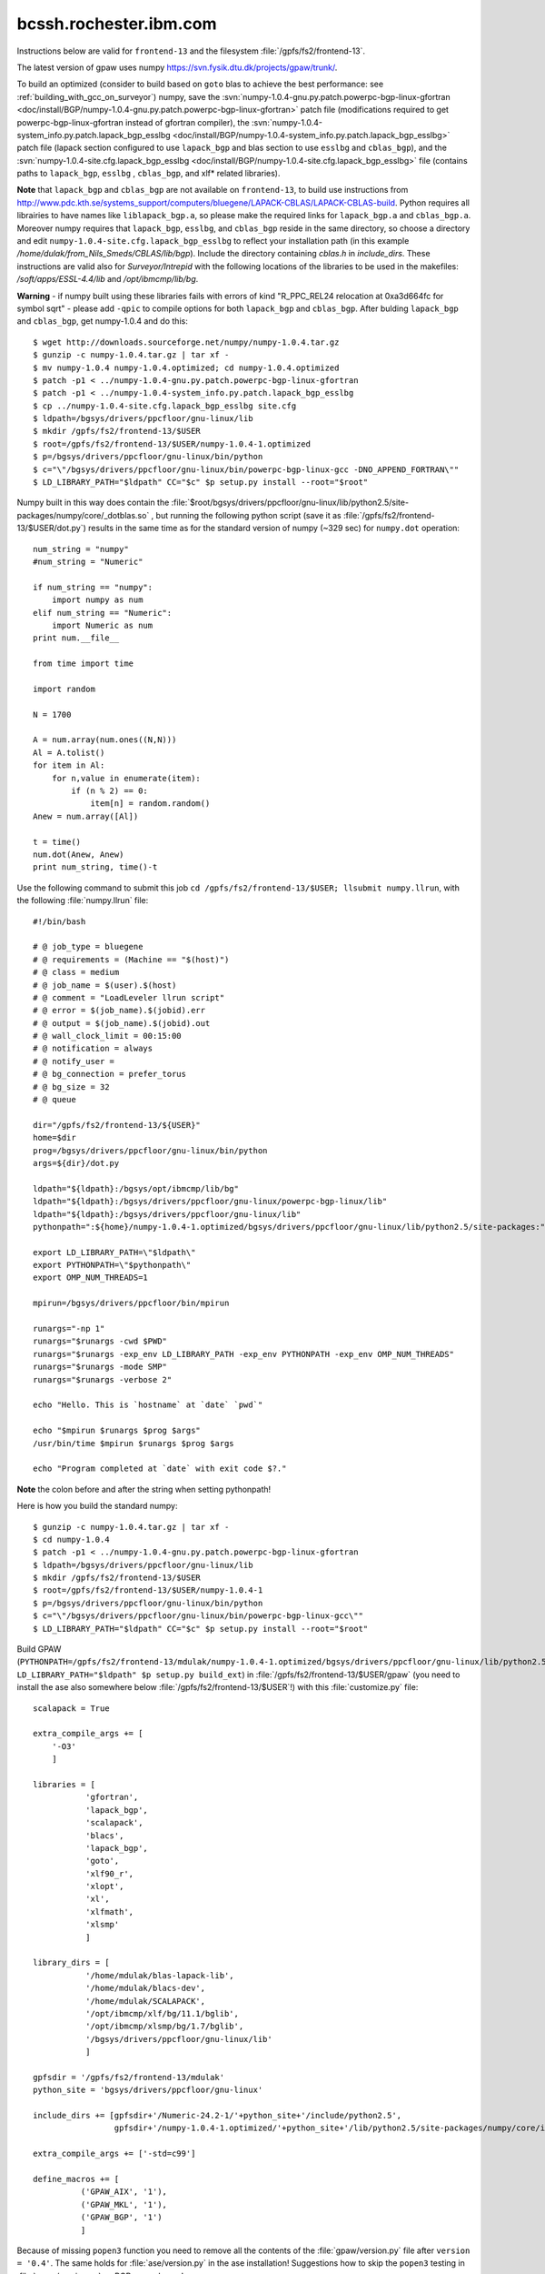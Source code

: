 .. _rbgc:

=======================
bcssh.rochester.ibm.com
=======================

Instructions below are valid for ``frontend-13`` and the filesystem
:file:`/gpfs/fs2/frontend-13`.

The latest version of gpaw uses numpy
`<https://svn.fysik.dtu.dk/projects/gpaw/trunk/>`_.

To build an optimized (consider to build based on ``goto`` blas to achieve the best performance: see :ref:`building_with_gcc_on_surveyor`) numpy, save the :svn:`numpy-1.0.4-gnu.py.patch.powerpc-bgp-linux-gfortran <doc/install/BGP/numpy-1.0.4-gnu.py.patch.powerpc-bgp-linux-gfortran>`
patch file
(modifications required to get powerpc-bgp-linux-gfortran instead of
gfortran compiler),
the :svn:`numpy-1.0.4-system_info.py.patch.lapack_bgp_esslbg <doc/install/BGP/numpy-1.0.4-system_info.py.patch.lapack_bgp_esslbg>` patch file (lapack
section configured to use ``lapack_bgp`` and
blas section to use ``esslbg`` and ``cblas_bgp``),
and the :svn:`numpy-1.0.4-site.cfg.lapack_bgp_esslbg <doc/install/BGP/numpy-1.0.4-site.cfg.lapack_bgp_esslbg>` file (contains paths to
``lapack_bgp``, ``esslbg`` , ``cblas_bgp``, and xlf* related libraries).

**Note** that ``lapack_bgp`` and ``cblas_bgp`` are not available on ``frontend-13``, to build use instructions from `<http://www.pdc.kth.se/systems_support/computers/bluegene/LAPACK-CBLAS/LAPACK-CBLAS-build>`_. Python requires all librairies to have names like ``liblapack_bgp.a``, so please make the required links for ``lapack_bgp.a`` and ``cblas_bgp.a``. Moreover numpy requires that ``lapack_bgp``, ``esslbg``, and ``cblas_bgp`` reside in the same directory, so choose a directory and edit ``numpy-1.0.4-site.cfg.lapack_bgp_esslbg`` to reflect your installation path (in this example `/home/dulak/from_Nils_Smeds/CBLAS/lib/bgp`). Include the directory containing `cblas.h` in `include_dirs`. These instructions are valid also for `Surveyor/Intrepid` with the following locations of the libraries to be used in the makefiles: `/soft/apps/ESSL-4.4/lib` and `/opt/ibmcmp/lib/bg`.

**Warning** - if numpy built using these libraries fails
with errors of kind "R_PPC_REL24 relocation at 0xa3d664fc for symbol sqrt"
- please add ``-qpic`` to compile options for both ``lapack_bgp`` and ``cblas_bgp``. 
After bulding ``lapack_bgp`` and ``cblas_bgp``, get numpy-1.0.4 and do this::

  $ wget http://downloads.sourceforge.net/numpy/numpy-1.0.4.tar.gz
  $ gunzip -c numpy-1.0.4.tar.gz | tar xf -
  $ mv numpy-1.0.4 numpy-1.0.4.optimized; cd numpy-1.0.4.optimized
  $ patch -p1 < ../numpy-1.0.4-gnu.py.patch.powerpc-bgp-linux-gfortran
  $ patch -p1 < ../numpy-1.0.4-system_info.py.patch.lapack_bgp_esslbg
  $ cp ../numpy-1.0.4-site.cfg.lapack_bgp_esslbg site.cfg
  $ ldpath=/bgsys/drivers/ppcfloor/gnu-linux/lib
  $ mkdir /gpfs/fs2/frontend-13/$USER
  $ root=/gpfs/fs2/frontend-13/$USER/numpy-1.0.4-1.optimized
  $ p=/bgsys/drivers/ppcfloor/gnu-linux/bin/python
  $ c="\"/bgsys/drivers/ppcfloor/gnu-linux/bin/powerpc-bgp-linux-gcc -DNO_APPEND_FORTRAN\""
  $ LD_LIBRARY_PATH="$ldpath" CC="$c" $p setup.py install --root="$root"

Numpy built in this way does contain the
:file:`$root/bgsys/drivers/ppcfloor/gnu-linux/lib/python2.5/site-packages/numpy/core/_dotblas.so`
, but running the following python
script (save it as :file:`/gpfs/fs2/frontend-13/$USER/dot.py`) results
in the same time as for the standard version of numpy (~329 sec)
for ``numpy.dot`` operation::

  num_string = "numpy"
  #num_string = "Numeric"

  if num_string == "numpy":
      import numpy as num
  elif num_string == "Numeric":
      import Numeric as num
  print num.__file__

  from time import time

  import random

  N = 1700

  A = num.array(num.ones((N,N)))
  Al = A.tolist()
  for item in Al:
      for n,value in enumerate(item):
          if (n % 2) == 0:
              item[n] = random.random()
  Anew = num.array([Al])

  t = time()
  num.dot(Anew, Anew)
  print num_string, time()-t

Use the following command to submit this job ``cd
/gpfs/fs2/frontend-13/$USER; llsubmit numpy.llrun``, with the
following :file:`numpy.llrun` file::

  #!/bin/bash

  # @ job_type = bluegene
  # @ requirements = (Machine == "$(host)")
  # @ class = medium
  # @ job_name = $(user).$(host)
  # @ comment = "LoadLeveler llrun script"
  # @ error = $(job_name).$(jobid).err
  # @ output = $(job_name).$(jobid).out
  # @ wall_clock_limit = 00:15:00
  # @ notification = always
  # @ notify_user =
  # @ bg_connection = prefer_torus
  # @ bg_size = 32
  # @ queue

  dir="/gpfs/fs2/frontend-13/${USER}"
  home=$dir
  prog=/bgsys/drivers/ppcfloor/gnu-linux/bin/python
  args=${dir}/dot.py

  ldpath="${ldpath}:/bgsys/opt/ibmcmp/lib/bg"
  ldpath="${ldpath}:/bgsys/drivers/ppcfloor/gnu-linux/powerpc-bgp-linux/lib"
  ldpath="${ldpath}:/bgsys/drivers/ppcfloor/gnu-linux/lib"
  pythonpath=":${home}/numpy-1.0.4-1.optimized/bgsys/drivers/ppcfloor/gnu-linux/lib/python2.5/site-packages:"

  export LD_LIBRARY_PATH=\"$ldpath\"
  export PYTHONPATH=\"$pythonpath\"
  export OMP_NUM_THREADS=1

  mpirun=/bgsys/drivers/ppcfloor/bin/mpirun

  runargs="-np 1"
  runargs="$runargs -cwd $PWD"
  runargs="$runargs -exp_env LD_LIBRARY_PATH -exp_env PYTHONPATH -exp_env OMP_NUM_THREADS"
  runargs="$runargs -mode SMP"
  runargs="$runargs -verbose 2"

  echo "Hello. This is `hostname` at `date` `pwd`"

  echo "$mpirun $runargs $prog $args"
  /usr/bin/time $mpirun $runargs $prog $args

  echo "Program completed at `date` with exit code $?."

**Note** the colon before and after the string when setting pythonpath!

Here is how you build the standard numpy::

  $ gunzip -c numpy-1.0.4.tar.gz | tar xf -
  $ cd numpy-1.0.4
  $ patch -p1 < ../numpy-1.0.4-gnu.py.patch.powerpc-bgp-linux-gfortran
  $ ldpath=/bgsys/drivers/ppcfloor/gnu-linux/lib
  $ mkdir /gpfs/fs2/frontend-13/$USER
  $ root=/gpfs/fs2/frontend-13/$USER/numpy-1.0.4-1
  $ p=/bgsys/drivers/ppcfloor/gnu-linux/bin/python
  $ c="\"/bgsys/drivers/ppcfloor/gnu-linux/bin/powerpc-bgp-linux-gcc\""
  $ LD_LIBRARY_PATH="$ldpath" CC="$c" $p setup.py install --root="$root"

Build GPAW
(``PYTHONPATH=/gpfs/fs2/frontend-13/mdulak/numpy-1.0.4-1.optimized/bgsys/drivers/ppcfloor/gnu-linux/lib/python2.5/site-packages
LD_LIBRARY_PATH="$ldpath" $p setup.py build_ext``) in
:file:`/gpfs/fs2/frontend-13/$USER/gpaw` (you need to install the ase
also somewhere below :file:`/gpfs/fs2/frontend-13/$USER`!)  with this
:file:`customize.py` file::

  scalapack = True

  extra_compile_args += [
      '-O3'
      ]

  libraries = [
             'gfortran',
             'lapack_bgp',
             'scalapack',
             'blacs',
             'lapack_bgp',
             'goto',
             'xlf90_r',
             'xlopt',
             'xl',
             'xlfmath',
             'xlsmp'
             ]

  library_dirs = [
             '/home/mdulak/blas-lapack-lib',
             '/home/mdulak/blacs-dev',
             '/home/mdulak/SCALAPACK',
             '/opt/ibmcmp/xlf/bg/11.1/bglib',
             '/opt/ibmcmp/xlsmp/bg/1.7/bglib',
             '/bgsys/drivers/ppcfloor/gnu-linux/lib'
             ]

  gpfsdir = '/gpfs/fs2/frontend-13/mdulak'
  python_site = 'bgsys/drivers/ppcfloor/gnu-linux'

  include_dirs += [gpfsdir+'/Numeric-24.2-1/'+python_site+'/include/python2.5',
                   gpfsdir+'/numpy-1.0.4-1.optimized/'+python_site+'/lib/python2.5/site-packages/numpy/core/include']

  extra_compile_args += ['-std=c99']

  define_macros += [
            ('GPAW_AIX', '1'),
            ('GPAW_MKL', '1'),
            ('GPAW_BGP', '1')
            ]

Because of missing ``popen3`` function you need to remove all the
contents of the :file:`gpaw/version.py` file after ``version =
'0.4'``.  The same holds for :file:`ase/version.py` in the ase
installation!  Suggestions how to skip the ``popen3`` testing in
:file:`gpaw/version.py` on BGP are welcome!

Note that only files located below :file:`/gpfs/fs2/frontend-13` are
accesible to the compute nodes (even python scripts!).  A gpaw script
:file:`/gpfs/fs2/frontend-13/$USER/gpaw/test/CH4.py` can be submitted to
32 CPUs in the single mode (SMP) for 30 minutes using `LoadLeveler
<http://www.fz-juelich.de/jsc/ibm-bgl/usage/loadl/>`_ like this::

  cd /gpfs/fs2/frontend-13/$USER
  llsubmit gpaw-script.llrun

where :file:`gpaw-script.llrun` looks like this::

  #!/bin/bash

  # @ job_type = bluegene
  # @ requirements = (Machine == "$(host)")
  # @ class = medium
  # @ job_name = $(user).$(host)
  # @ comment = "LoadLeveler llrun script"
  # @ error = $(job_name).$(jobid).err
  # @ output = $(job_name).$(jobid).out
  # @ wall_clock_limit = 00:30:00
  # @ notification = always
  # @ notify_user =
  # @ bg_connection = prefer_torus
  # @ bg_size = 32
  # @ queue

  dir=/gpfs/fs2/frontend-13/$USER
  home=$dir
  prog=${home}/gpaw/build/bin.linux-ppc64-2.5/gpaw-python
  #prog=/bgsys/drivers/ppcfloor/gnu-linux/bin/python
  args="${home}/gpaw/test/CH4.py --sl_diagonalize=2,2,2,4"

  ldpath="${ldpath}:/bgsys/opt/ibmcmp/lib/bg"
  ldpath="${ldpath}:/bgsys/drivers/ppcfloor/gnu-linux/powerpc-bgp-linux/lib"
  ldpath="${ldpath}:/bgsys/drivers/ppcfloor/gnu-linux/lib"
  pythonpath=":${home}/Numeric-24.2-1/bgsys/drivers/ppcfloor/gnu-linux/lib/python2.5/site-packages/Numeric"
  pythonpath="${pythonpath}:${home}/numpy-1.0.4-1.optimized/bgsys/drivers/ppcfloor/gnu-linux/lib/python2.5/site-packages"
  pythonpath="${pythonpath}:${home}/gpaw"
  pythonpath="${pythonpath}:${home}/ase3k:"

  export LD_LIBRARY_PATH=\"$ldpath\"
  export PYTHONPATH=\"$pythonpath\"
  export GPAW_SETUP_PATH="${home}/gpaw-setups-0.4.2039"
  export OMP_NUM_THREADS=1

  mpirun=/bgsys/drivers/ppcfloor/bin/mpirun

  runargs="-np 32"
  runargs="$runargs -cwd $PWD"
  runargs="$runargs -exp_env LD_LIBRARY_PATH -exp_env PYTHONPATH -exp_env GPAW_SETUP_PATH -exp_env OMP_NUM_THREADS"
  runargs="$runargs -mode SMP"
  runargs="$runargs -verbose 1"

  echo "Hello. This is `hostname` at `date` `pwd`"

  echo "$mpirun $runargs $prog $args"
  /usr/bin/time $mpirun $runargs $prog $args

  echo "Program completed at `date` with exit code $?."

Absolute paths are important!

It's convenient to customize as in :file:`gpaw-qsub.py` which can be
found at the :ref:`parallel_runs` page.
